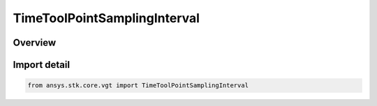 TimeToolPointSamplingInterval
=============================

.. py:class:: ansys.stk.core.vgt.TimeToolPointSamplingInterval

   Bases: :py:class:`~ansys.stk.core.vgt.ITimeToolPointSamplingInterval`

   The interface represents an interval with the time, position and velocity arrays.

.. py:currentmodule:: TimeToolPointSamplingInterval

Overview
--------


Import detail
-------------

.. code-block:: python

    from ansys.stk.core.vgt import TimeToolPointSamplingInterval



